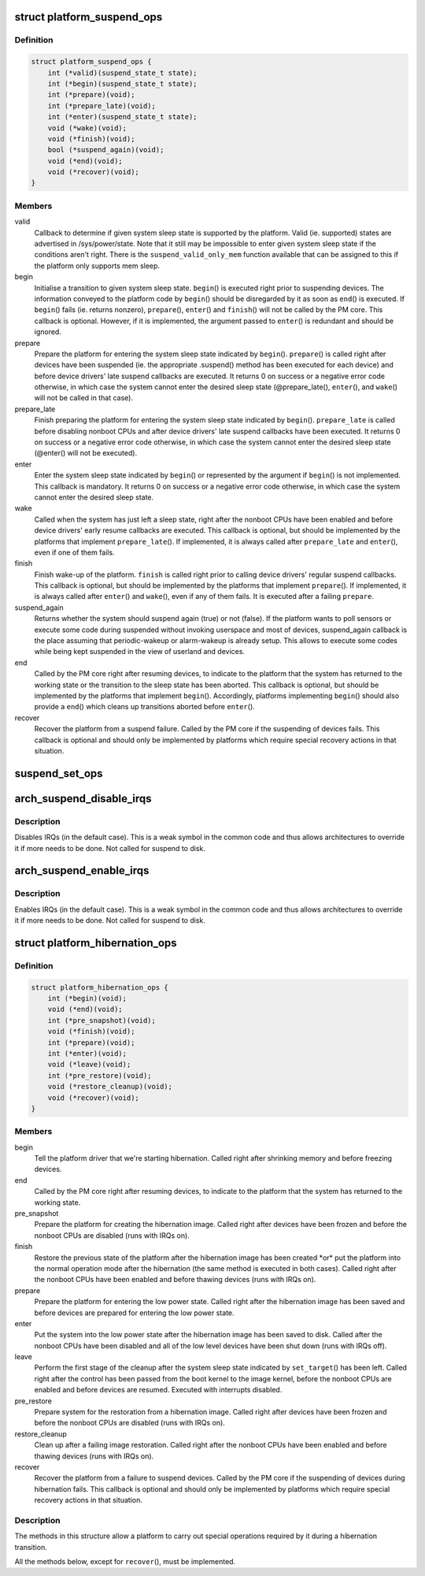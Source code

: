.. -*- coding: utf-8; mode: rst -*-
.. src-file: include/linux/suspend.h

.. _`platform_suspend_ops`:

struct platform_suspend_ops
===========================

.. c:type:: struct platform_suspend_ops

    Callbacks for managing platform dependent system sleep states.

.. _`platform_suspend_ops.definition`:

Definition
----------

.. code-block:: c

    struct platform_suspend_ops {
        int (*valid)(suspend_state_t state);
        int (*begin)(suspend_state_t state);
        int (*prepare)(void);
        int (*prepare_late)(void);
        int (*enter)(suspend_state_t state);
        void (*wake)(void);
        void (*finish)(void);
        bool (*suspend_again)(void);
        void (*end)(void);
        void (*recover)(void);
    }

.. _`platform_suspend_ops.members`:

Members
-------

valid
    Callback to determine if given system sleep state is supported by
    the platform.
    Valid (ie. supported) states are advertised in /sys/power/state.  Note
    that it still may be impossible to enter given system sleep state if the
    conditions aren't right.
    There is the \ ``suspend_valid_only_mem``\  function available that can be
    assigned to this if the platform only supports mem sleep.

begin
    Initialise a transition to given system sleep state.
    \ ``begin``\ () is executed right prior to suspending devices.  The information
    conveyed to the platform code by \ ``begin``\ () should be disregarded by it as
    soon as \ ``end``\ () is executed.  If \ ``begin``\ () fails (ie. returns nonzero),
    \ ``prepare``\ (), \ ``enter``\ () and \ ``finish``\ () will not be called by the PM core.
    This callback is optional.  However, if it is implemented, the argument
    passed to \ ``enter``\ () is redundant and should be ignored.

prepare
    Prepare the platform for entering the system sleep state indicated
    by \ ``begin``\ ().
    \ ``prepare``\ () is called right after devices have been suspended (ie. the
    appropriate .suspend() method has been executed for each device) and
    before device drivers' late suspend callbacks are executed.  It returns
    0 on success or a negative error code otherwise, in which case the
    system cannot enter the desired sleep state (@prepare_late(), \ ``enter``\ (),
    and \ ``wake``\ () will not be called in that case).

prepare_late
    Finish preparing the platform for entering the system sleep
    state indicated by \ ``begin``\ ().
    \ ``prepare_late``\  is called before disabling nonboot CPUs and after
    device drivers' late suspend callbacks have been executed.  It returns
    0 on success or a negative error code otherwise, in which case the
    system cannot enter the desired sleep state (@enter() will not be
    executed).

enter
    Enter the system sleep state indicated by \ ``begin``\ () or represented by
    the argument if \ ``begin``\ () is not implemented.
    This callback is mandatory.  It returns 0 on success or a negative
    error code otherwise, in which case the system cannot enter the desired
    sleep state.

wake
    Called when the system has just left a sleep state, right after
    the nonboot CPUs have been enabled and before device drivers' early
    resume callbacks are executed.
    This callback is optional, but should be implemented by the platforms
    that implement \ ``prepare_late``\ ().  If implemented, it is always called
    after \ ``prepare_late``\  and \ ``enter``\ (), even if one of them fails.

finish
    Finish wake-up of the platform.
    \ ``finish``\  is called right prior to calling device drivers' regular suspend
    callbacks.
    This callback is optional, but should be implemented by the platforms
    that implement \ ``prepare``\ ().  If implemented, it is always called after
    \ ``enter``\ () and \ ``wake``\ (), even if any of them fails.  It is executed after
    a failing \ ``prepare``\ .

suspend_again
    Returns whether the system should suspend again (true) or
    not (false). If the platform wants to poll sensors or execute some
    code during suspended without invoking userspace and most of devices,
    suspend_again callback is the place assuming that periodic-wakeup or
    alarm-wakeup is already setup. This allows to execute some codes while
    being kept suspended in the view of userland and devices.

end
    Called by the PM core right after resuming devices, to indicate to
    the platform that the system has returned to the working state or
    the transition to the sleep state has been aborted.
    This callback is optional, but should be implemented by the platforms
    that implement \ ``begin``\ ().  Accordingly, platforms implementing \ ``begin``\ ()
    should also provide a \ ``end``\ () which cleans up transitions aborted before
    \ ``enter``\ ().

recover
    Recover the platform from a suspend failure.
    Called by the PM core if the suspending of devices fails.
    This callback is optional and should only be implemented by platforms
    which require special recovery actions in that situation.

.. _`suspend_set_ops`:

suspend_set_ops
===============

.. c:function:: void suspend_set_ops(const struct platform_suspend_ops *ops)

    set platform dependent suspend operations

    :param ops:
        The new suspend operations to set.
    :type ops: const struct platform_suspend_ops \*

.. _`arch_suspend_disable_irqs`:

arch_suspend_disable_irqs
=========================

.. c:function:: void arch_suspend_disable_irqs( void)

    disable IRQs for suspend

    :param void:
        no arguments
    :type void: 

.. _`arch_suspend_disable_irqs.description`:

Description
-----------

Disables IRQs (in the default case). This is a weak symbol in the common
code and thus allows architectures to override it if more needs to be
done. Not called for suspend to disk.

.. _`arch_suspend_enable_irqs`:

arch_suspend_enable_irqs
========================

.. c:function:: void arch_suspend_enable_irqs( void)

    enable IRQs after suspend

    :param void:
        no arguments
    :type void: 

.. _`arch_suspend_enable_irqs.description`:

Description
-----------

Enables IRQs (in the default case). This is a weak symbol in the common
code and thus allows architectures to override it if more needs to be
done. Not called for suspend to disk.

.. _`platform_hibernation_ops`:

struct platform_hibernation_ops
===============================

.. c:type:: struct platform_hibernation_ops

    hibernation platform support

.. _`platform_hibernation_ops.definition`:

Definition
----------

.. code-block:: c

    struct platform_hibernation_ops {
        int (*begin)(void);
        void (*end)(void);
        int (*pre_snapshot)(void);
        void (*finish)(void);
        int (*prepare)(void);
        int (*enter)(void);
        void (*leave)(void);
        int (*pre_restore)(void);
        void (*restore_cleanup)(void);
        void (*recover)(void);
    }

.. _`platform_hibernation_ops.members`:

Members
-------

begin
    Tell the platform driver that we're starting hibernation.
    Called right after shrinking memory and before freezing devices.

end
    Called by the PM core right after resuming devices, to indicate to
    the platform that the system has returned to the working state.

pre_snapshot
    Prepare the platform for creating the hibernation image.
    Called right after devices have been frozen and before the nonboot
    CPUs are disabled (runs with IRQs on).

finish
    Restore the previous state of the platform after the hibernation
    image has been created \*or\* put the platform into the normal operation
    mode after the hibernation (the same method is executed in both cases).
    Called right after the nonboot CPUs have been enabled and before
    thawing devices (runs with IRQs on).

prepare
    Prepare the platform for entering the low power state.
    Called right after the hibernation image has been saved and before
    devices are prepared for entering the low power state.

enter
    Put the system into the low power state after the hibernation image
    has been saved to disk.
    Called after the nonboot CPUs have been disabled and all of the low
    level devices have been shut down (runs with IRQs off).

leave
    Perform the first stage of the cleanup after the system sleep state
    indicated by \ ``set_target``\ () has been left.
    Called right after the control has been passed from the boot kernel to
    the image kernel, before the nonboot CPUs are enabled and before devices
    are resumed.  Executed with interrupts disabled.

pre_restore
    Prepare system for the restoration from a hibernation image.
    Called right after devices have been frozen and before the nonboot
    CPUs are disabled (runs with IRQs on).

restore_cleanup
    Clean up after a failing image restoration.
    Called right after the nonboot CPUs have been enabled and before
    thawing devices (runs with IRQs on).

recover
    Recover the platform from a failure to suspend devices.
    Called by the PM core if the suspending of devices during hibernation
    fails.  This callback is optional and should only be implemented by
    platforms which require special recovery actions in that situation.

.. _`platform_hibernation_ops.description`:

Description
-----------

The methods in this structure allow a platform to carry out special
operations required by it during a hibernation transition.

All the methods below, except for \ ``recover``\ (), must be implemented.

.. This file was automatic generated / don't edit.

